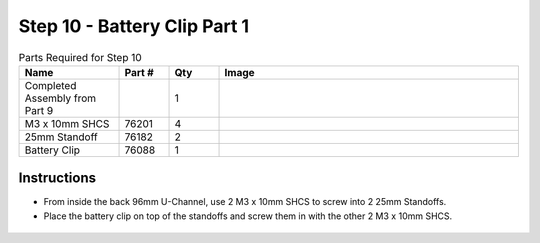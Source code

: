 Step 10 - Battery Clip Part 1
=============================

.. list-table:: Parts Required for Step 10
        :widths: 50 25 25 150
        :header-rows: 1
        :align: center

        * - Name
          - Part #
          - Qty
          - Image
        * - Completed Assembly from Part 9
          - 
          - 1
          - 
        * - M3 x 10mm SHCS
          - 76201
          - 4
          - .. image:: ../../Basic-Bot/Chassis/images/bom/m3-10-shcs.png
              :align: center
              :width: 10%
        * - 25mm Standoff
          - 76182
          - 2
          - .. image:: ../../Basic-Bot/Chassis/images/bom/25-standoff.png
              :align: center
              :width: 15%
        * - Battery Clip
          - 76088
          - 1
          - .. image:: ../../Basic-Bot/Chassis/images/bom/battery-clip.png
              :align: center
              :width: 15%


Instructions
------------

- From inside the back 96mm U-Channel, use 2 M3 x 10mm SHCS to screw into 2 25mm Standoffs. 
- Place the battery clip on top of the standoffs and screw them in with the other 2 M3 x 10mm SHCS.

.. figure:: images/CampBotV2_View13.png
    :align: center
    :width: 60%